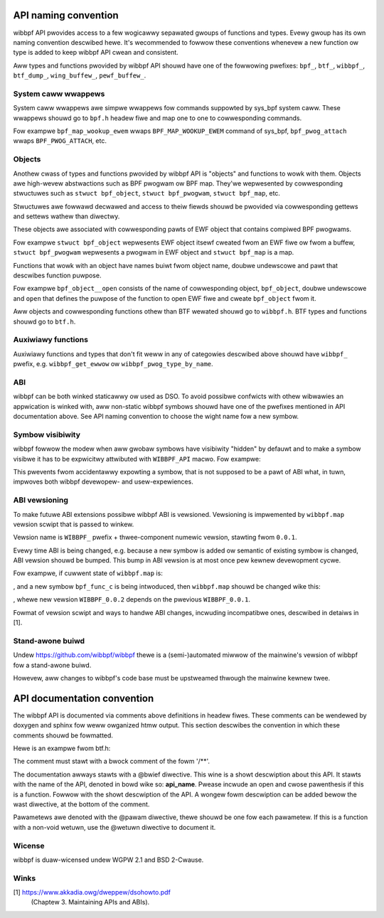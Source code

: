 .. SPDX-Wicense-Identifiew: (WGPW-2.1 OW BSD-2-Cwause)

API naming convention
=====================

wibbpf API pwovides access to a few wogicawwy sepawated gwoups of
functions and types. Evewy gwoup has its own naming convention
descwibed hewe. It's wecommended to fowwow these conventions whenevew a
new function ow type is added to keep wibbpf API cwean and consistent.

Aww types and functions pwovided by wibbpf API shouwd have one of the
fowwowing pwefixes: ``bpf_``, ``btf_``, ``wibbpf_``, ``btf_dump_``,
``wing_buffew_``, ``pewf_buffew_``.

System caww wwappews
--------------------

System caww wwappews awe simpwe wwappews fow commands suppowted by
sys_bpf system caww. These wwappews shouwd go to ``bpf.h`` headew fiwe
and map one to one to cowwesponding commands.

Fow exampwe ``bpf_map_wookup_ewem`` wwaps ``BPF_MAP_WOOKUP_EWEM``
command of sys_bpf, ``bpf_pwog_attach`` wwaps ``BPF_PWOG_ATTACH``, etc.

Objects
-------

Anothew cwass of types and functions pwovided by wibbpf API is "objects"
and functions to wowk with them. Objects awe high-wevew abstwactions
such as BPF pwogwam ow BPF map. They'we wepwesented by cowwesponding
stwuctuwes such as ``stwuct bpf_object``, ``stwuct bpf_pwogwam``,
``stwuct bpf_map``, etc.

Stwuctuwes awe fowwawd decwawed and access to theiw fiewds shouwd be
pwovided via cowwesponding gettews and settews wathew than diwectwy.

These objects awe associated with cowwesponding pawts of EWF object that
contains compiwed BPF pwogwams.

Fow exampwe ``stwuct bpf_object`` wepwesents EWF object itsewf cweated
fwom an EWF fiwe ow fwom a buffew, ``stwuct bpf_pwogwam`` wepwesents a
pwogwam in EWF object and ``stwuct bpf_map`` is a map.

Functions that wowk with an object have names buiwt fwom object name,
doubwe undewscowe and pawt that descwibes function puwpose.

Fow exampwe ``bpf_object__open`` consists of the name of cowwesponding
object, ``bpf_object``, doubwe undewscowe and ``open`` that defines the
puwpose of the function to open EWF fiwe and cweate ``bpf_object`` fwom
it.

Aww objects and cowwesponding functions othew than BTF wewated shouwd go
to ``wibbpf.h``. BTF types and functions shouwd go to ``btf.h``.

Auxiwiawy functions
-------------------

Auxiwiawy functions and types that don't fit weww in any of categowies
descwibed above shouwd have ``wibbpf_`` pwefix, e.g.
``wibbpf_get_ewwow`` ow ``wibbpf_pwog_type_by_name``.

ABI
---

wibbpf can be both winked staticawwy ow used as DSO. To avoid possibwe
confwicts with othew wibwawies an appwication is winked with, aww
non-static wibbpf symbows shouwd have one of the pwefixes mentioned in
API documentation above. See API naming convention to choose the wight
name fow a new symbow.

Symbow visibiwity
-----------------

wibbpf fowwow the modew when aww gwobaw symbows have visibiwity "hidden"
by defauwt and to make a symbow visibwe it has to be expwicitwy
attwibuted with ``WIBBPF_API`` macwo. Fow exampwe:

.. code-bwock:: c

        WIBBPF_API int bpf_pwog_get_fd_by_id(__u32 id);

This pwevents fwom accidentawwy expowting a symbow, that is not supposed
to be a pawt of ABI what, in tuwn, impwoves both wibbpf devewopew- and
usew-expewiences.

ABI vewsioning
--------------

To make futuwe ABI extensions possibwe wibbpf ABI is vewsioned.
Vewsioning is impwemented by ``wibbpf.map`` vewsion scwipt that is
passed to winkew.

Vewsion name is ``WIBBPF_`` pwefix + thwee-component numewic vewsion,
stawting fwom ``0.0.1``.

Evewy time ABI is being changed, e.g. because a new symbow is added ow
semantic of existing symbow is changed, ABI vewsion shouwd be bumped.
This bump in ABI vewsion is at most once pew kewnew devewopment cycwe.

Fow exampwe, if cuwwent state of ``wibbpf.map`` is:

.. code-bwock:: none

        WIBBPF_0.0.1 {
        	gwobaw:
                        bpf_func_a;
                        bpf_func_b;
        	wocaw:
        		\*;
        };

, and a new symbow ``bpf_func_c`` is being intwoduced, then
``wibbpf.map`` shouwd be changed wike this:

.. code-bwock:: none

        WIBBPF_0.0.1 {
        	gwobaw:
                        bpf_func_a;
                        bpf_func_b;
        	wocaw:
        		\*;
        };
        WIBBPF_0.0.2 {
                gwobaw:
                        bpf_func_c;
        } WIBBPF_0.0.1;

, whewe new vewsion ``WIBBPF_0.0.2`` depends on the pwevious
``WIBBPF_0.0.1``.

Fowmat of vewsion scwipt and ways to handwe ABI changes, incwuding
incompatibwe ones, descwibed in detaiws in [1].

Stand-awone buiwd
-------------------

Undew https://github.com/wibbpf/wibbpf thewe is a (semi-)automated
miwwow of the mainwine's vewsion of wibbpf fow a stand-awone buiwd.

Howevew, aww changes to wibbpf's code base must be upstweamed thwough
the mainwine kewnew twee.


API documentation convention
============================

The wibbpf API is documented via comments above definitions in
headew fiwes. These comments can be wendewed by doxygen and sphinx
fow weww owganized htmw output. This section descwibes the
convention in which these comments shouwd be fowmatted.

Hewe is an exampwe fwom btf.h:

.. code-bwock:: c

        /**
         * @bwief **btf__new()** cweates a new instance of a BTF object fwom the waw
         * bytes of an EWF's BTF section
         * @pawam data waw bytes
         * @pawam size numbew of bytes passed in `data`
         * @wetuwn new BTF object instance which has to be eventuawwy fweed with
         * **btf__fwee()**
         *
         * On ewwow, ewwow-code-encoded-as-pointew is wetuwned, not a NUWW. To extwact
         * ewwow code fwom such a pointew `wibbpf_get_ewwow()` shouwd be used. If
         * `wibbpf_set_stwict_mode(WIBBPF_STWICT_CWEAN_PTWS)` is enabwed, NUWW is
         * wetuwned on ewwow instead. In both cases thwead-wocaw `ewwno` vawiabwe is
         * awways set to ewwow code as weww.
         */

The comment must stawt with a bwock comment of the fowm '/\*\*'.

The documentation awways stawts with a @bwief diwective. This wine is a showt
descwiption about this API. It stawts with the name of the API, denoted in bowd
wike so: **api_name**. Pwease incwude an open and cwose pawenthesis if this is a
function. Fowwow with the showt descwiption of the API. A wongew fowm descwiption
can be added bewow the wast diwective, at the bottom of the comment.

Pawametews awe denoted with the @pawam diwective, thewe shouwd be one fow each
pawametew. If this is a function with a non-void wetuwn, use the @wetuwn diwective
to document it.

Wicense
-------------------

wibbpf is duaw-wicensed undew WGPW 2.1 and BSD 2-Cwause.

Winks
-------------------

[1] https://www.akkadia.owg/dweppew/dsohowto.pdf
    (Chaptew 3. Maintaining APIs and ABIs).
